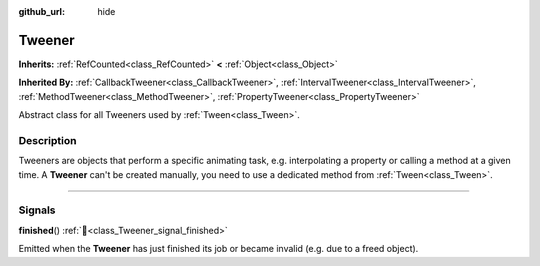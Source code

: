 :github_url: hide

.. DO NOT EDIT THIS FILE!!!
.. Generated automatically from Godot engine sources.
.. Generator: https://github.com/godotengine/godot/tree/master/doc/tools/make_rst.py.
.. XML source: https://github.com/godotengine/godot/tree/master/doc/classes/Tweener.xml.

.. _class_Tweener:

Tweener
=======

**Inherits:** :ref:`RefCounted<class_RefCounted>` **<** :ref:`Object<class_Object>`

**Inherited By:** :ref:`CallbackTweener<class_CallbackTweener>`, :ref:`IntervalTweener<class_IntervalTweener>`, :ref:`MethodTweener<class_MethodTweener>`, :ref:`PropertyTweener<class_PropertyTweener>`

Abstract class for all Tweeners used by :ref:`Tween<class_Tween>`.

.. rst-class:: classref-introduction-group

Description
-----------

Tweeners are objects that perform a specific animating task, e.g. interpolating a property or calling a method at a given time. A **Tweener** can't be created manually, you need to use a dedicated method from :ref:`Tween<class_Tween>`.

.. rst-class:: classref-section-separator

----

.. rst-class:: classref-descriptions-group

Signals
-------

.. _class_Tweener_signal_finished:

.. rst-class:: classref-signal

**finished**\ (\ ) :ref:`🔗<class_Tweener_signal_finished>`

Emitted when the **Tweener** has just finished its job or became invalid (e.g. due to a freed object).

.. |virtual| replace:: :abbr:`virtual (This method should typically be overridden by the user to have any effect.)`
.. |const| replace:: :abbr:`const (This method has no side effects. It doesn't modify any of the instance's member variables.)`
.. |vararg| replace:: :abbr:`vararg (This method accepts any number of arguments after the ones described here.)`
.. |constructor| replace:: :abbr:`constructor (This method is used to construct a type.)`
.. |static| replace:: :abbr:`static (This method doesn't need an instance to be called, so it can be called directly using the class name.)`
.. |operator| replace:: :abbr:`operator (This method describes a valid operator to use with this type as left-hand operand.)`
.. |bitfield| replace:: :abbr:`BitField (This value is an integer composed as a bitmask of the following flags.)`
.. |void| replace:: :abbr:`void (No return value.)`
